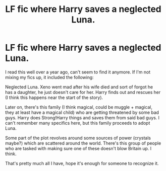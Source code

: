 #+TITLE: LF fic where Harry saves a neglected Luna.

* LF fic where Harry saves a neglected Luna.
:PROPERTIES:
:Author: GooiWegVerslag
:Score: 1
:DateUnix: 1542229652.0
:DateShort: 2018-Nov-15
:FlairText: Fic Search
:END:
I read this well over a year ago, can't seem to find it anymore. If I'm not mixing my fics up, it included the following:

Neglected Luna. Xeno went mad after his wife died and sort of forgot he has a daughter, he just doesn't care for her. Harry finds out and rescues her (I think this happens near the start of the story).

Later on, there's this family (I think magical, could be muggle + magical, they at least have a magical child) who are getting threatened by some bad guys. Harry does Strong!Harry things and saves them from said bad guys. I can't remember many specifics here, but this family proceeds to adopt Luna.

Some part of the plot revolves around some sources of power (crystals maybe?) which are scattered around the world. There's this group of people who are tasked with making sure one of these doesn't blow Britain up. I think.

That's pretty much all I have, hope it's enough for someone to recognize it.

